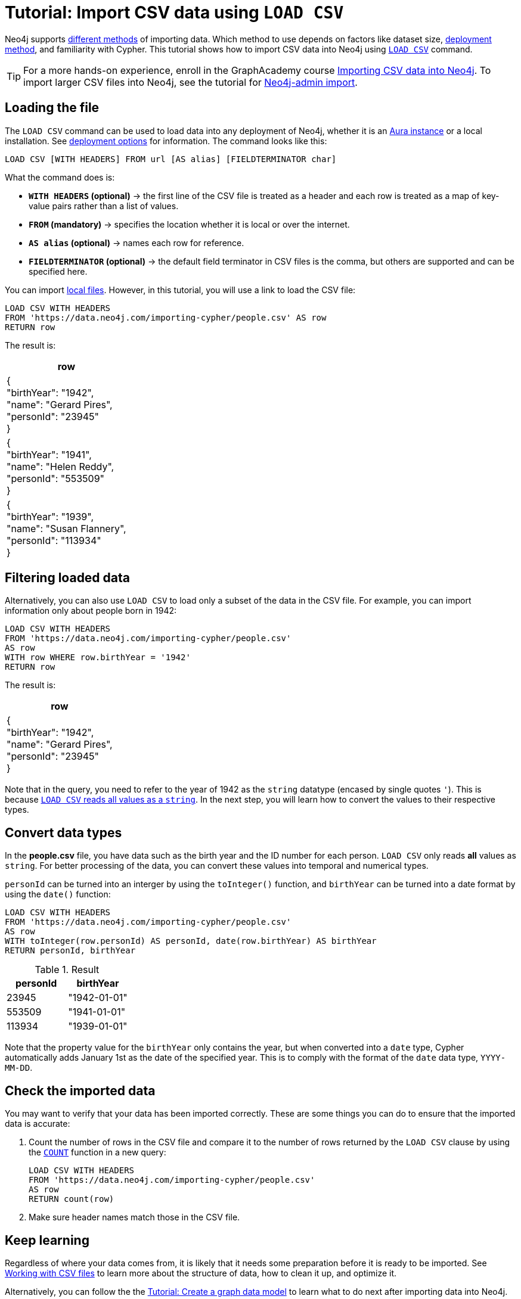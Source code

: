 [[csv-import]]
= Tutorial: Import CSV data using `LOAD CSV`
:description: This tutorial shows how to use the command LOAD CSV to import small to medium datasets in CSV format into Neo4j using Aura and on-premise deployments.
:page-pagination:

Neo4j supports xref:data-import/index.adoc#_methods_comparison[different methods] of importing data.
Which method to use depends on factors like dataset size, link:{docs-home}/deployment-method[deployment method], and familiarity with Cypher.
This tutorial shows how to import CSV data into Neo4j using link:https://neo4j.com/docs/cypher-manual/current/clauses/load-csv/[`LOAD CSV`] command.

[TIP]
====
For a more hands-on experience, enroll in the GraphAcademy course link:https://graphacademy.neo4j.com/courses/importing-cypher/[Importing CSV data into Neo4j].
To import larger CSV files into Neo4j, see the tutorial for link:https://neo4j.com/docs/operations-manual/current/tutorial/neo4j-admin-import/[Neo4j-admin import].
====

== Loading the file

The `LOAD CSV` command can be used to load data into any deployment of Neo4j, whether it is an link:https://neo4j.com/product/auradb/[Aura instance] or a local installation.
See link:{docs-home}/deployment-options[deployment options] for information.
The command looks like this:

[source,cypher]
--
LOAD CSV [WITH HEADERS] FROM url [AS alias] [FIELDTERMINATOR char]
--

What the command does is:

* *`WITH HEADERS` (optional)* -> the first line of the CSV file is treated as a header and each row is treated as a map of key-value pairs rather than a list of values.
* *`FROM` (mandatory)* -> specifies the location whether it is local or over the internet.
* *`AS alias` (optional)* -> names each row for reference.
* *`FIELDTERMINATOR` (optional)* -> the default field terminator in CSV files is the comma, but others are supported and can be specified here.

You can import link:https://neo4j.com/docs/cypher-manual/current/clauses/load-csv/#_import_local_files[local files].
However, in this tutorial, you will use a link to load the CSV file:

[source,cypher]
--
LOAD CSV WITH HEADERS 
FROM 'https://data.neo4j.com/importing-cypher/people.csv' AS row
RETURN row
--

The result is:

[options=header,cols=1]
|===

|row
|{
  +
  "birthYear": "1942", +
  "name": "Gerard Pires", +
  "personId": "23945" +
}

|{
  +
  "birthYear": "1941", +
  "name": "Helen Reddy", +
  "personId": "553509" +
}

|{
  +
  "birthYear": "1939", +
  "name": "Susan Flannery", +
  "personId": "113934" +
}
|===

== Filtering loaded data

Alternatively, you can also use `LOAD CSV` to load only a subset of the data in the CSV file.
For example, you can import information only about people born in 1942:

[source,cypher]
--
LOAD CSV WITH HEADERS
FROM 'https://data.neo4j.com/importing-cypher/people.csv' 
AS row
WITH row WHERE row.birthYear = '1942'
RETURN row
--

The result is:

[options=header,cols=1]
|===

|row
|{
    +
  "birthYear": "1942", 
  +
  "name": "Gerard Pires",
  +
  "personId": "23945"
  +
}
|===

Note that in the query, you need to refer to the year of 1942 as the `string` datatype (encased by single quotes `'`).
This is because xref:data-import/csv-files.adoc#_data_types[`LOAD CSV` reads all values as a `string`].
In the next step, you will learn how to convert the values to their respective types.

== Convert data types

In the *people.csv* file, you have data such as the birth year and the ID number for each person.
`LOAD CSV` only reads *all* values as `string`.
For better processing of the data, you can convert these values into temporal and numerical types.

`personId` can be turned into an interger by using the `toInteger()` function, and `birthYear` can be turned into a date format by using the `date()` function:

[source, cypher]
----
LOAD CSV WITH HEADERS
FROM 'https://data.neo4j.com/importing-cypher/people.csv'
AS row
WITH toInteger(row.personId) AS personId, date(row.birthYear) AS birthYear
RETURN personId, birthYear
----

.Result
[options=header,cols="1,1"]
|===

| personId
| birthYear

|23945	
|"1942-01-01"

|553509	
|"1941-01-01"

|113934	
|"1939-01-01"

|===

Note that the property value for the `birthYear` only contains the year, but when converted into a `date` type, Cypher automatically adds January 1st as the date of the specified year.
This is to comply with the format of the `date` data type, `YYYY-MM-DD`.

== Check the imported data

You may want to verify that your data has been imported correctly.
These are some things you can do to ensure that the imported data is accurate:

. Count the number of rows in the CSV file and compare it to the number of rows returned by the `LOAD CSV` clause by using the link:https://neo4j.com/docs/cypher-manual/current/subqueries/count/[`COUNT`] function in a new query:
+
[source,cypher]
--
LOAD CSV WITH HEADERS
FROM 'https://data.neo4j.com/importing-cypher/people.csv'
AS row
RETURN count(row)
--
+

. Make sure header names match those in the CSV file.

== Keep learning

Regardless of where your data comes from, it is likely that it needs some preparation before it is ready to be imported.
See xref:data-import/csv-files.adoc[Working with CSV files] to learn more about the structure of data, how to clean it up, and optimize it.

Alternatively, you can follow the the xref:data-modeling/tutorial-data-modeling.adoc[Tutorial: Create a graph data model] to learn what to do next after importing data into Neo4j.
